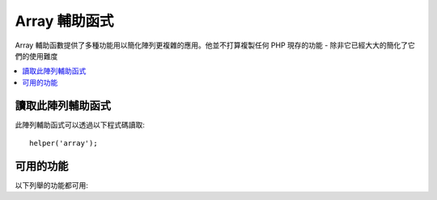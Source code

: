 ###############
Array 輔助函式
###############

Array 輔助函數提供了多種功能用以簡化陣列更複雜的應用。他並不打算複製任何 PHP 現存的功能 - 除非它已經大大的簡化了它們的使用難度

.. contents::
    :local:

讀取此陣列輔助函式
===================

此陣列輔助函式可以透過以下程式碼讀取::

	helper('array');

可用的功能
===================

以下列舉的功能都可用:

..  php:function:: dot_array_search(string $search, array $values)

    :param  string  $search: dot-notation String 解釋了如何對陣列進行搜尋
    :param  array   $values: 欲搜尋的字串
    :returns: 在陣列中所搜尋到S的值，或是空
    :rtype: 混合型態

    此方法使你能夠使用 dot-notation 對陣列搜尋一個特定的值，並且允許使用「 * 」通配符。給定以下陣列 ::

        $data = [
            'foo' => [
                'buzz' => [
                    'fizz' => 11
                ],
                'bar' => [
                    'baz' => 23
                ]
            ]
        ]

    我們可以利用 「 foo.buzz.fizz 」 這個搜尋字串定位 fizz 的值。同樣的， baz 的值可以透過 「 foo.bar.baz 」 找到::

        // Returns: 11
        $fizz = dot_array_search('foo.buzz.fizz', $data);

        // Returns: 23
        $baz = dot_array_search('foo.bar.baz', $data);

    你可以利用星號取代任何的段落。當星號被發現，它會對所有的子節點做搜尋直到找出結果。如果你不知道你的值，或是你的值有一個數字的指標，這個功能是很方便的。::

        // Returns: 23
        $baz = dot_array_search('foo.*.baz', $data);
